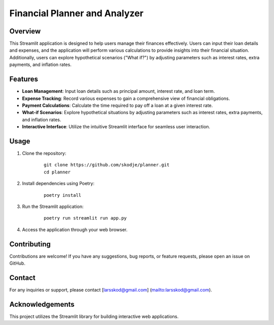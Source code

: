 Financial Planner and Analyzer
===============================

Overview
--------
This Streamlit application is designed to help users manage their finances
effectively. Users can input their loan details and expenses, and the
application will perform various calculations to provide insights into their
financial situation. Additionally, users can explore hypothetical scenarios
("What if?") by adjusting parameters such as interest rates, extra payments,
and inflation rates.

Features
--------
- **Loan Management**: Input loan details such as principal amount, interest
  rate, and loan term.
- **Expense Tracking**: Record various expenses to gain a comprehensive view
  of financial obligations.
- **Payment Calculations**: Calculate the time required to pay off a loan at a
  given interest rate.
- **What-if Scenarios**: Explore hypothetical situations by adjusting
  parameters such as interest rates, extra payments, and inflation rates.
- **Interactive Interface**: Utilize the intuitive Streamlit interface for
  seamless user interaction.

Usage
-----
1. Clone the repository:

    ::

        git clone https://github.com/skodje/planner.git
        cd planner

2. Install dependencies using Poetry:

    ::

        poetry install

3. Run the Streamlit application:

    ::

        poetry run streamlit run app.py

4. Access the application through your web browser.

Contributing
------------
Contributions are welcome! If you have any suggestions, bug reports, or
feature requests, please open an issue on GitHub.

Contact
-------
For any inquiries or support, please contact [larsskod@gmail.com]
(mailto:larsskod@gmail.com).

Acknowledgements
----------------
This project utilizes the Streamlit library for building interactive web
applications.
